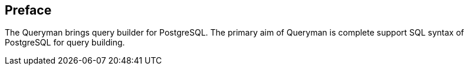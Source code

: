 == Preface
The Queryman brings query builder for PostgreSQL. The primary aim of Queryman is complete
support SQL syntax of PostgreSQL for query building.